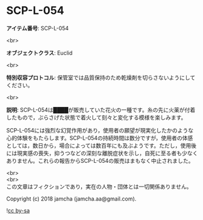 #+OPTIONS: toc:nil
#+OPTIONS: \n:t

* SCP-L-054

  *アイテム番号*: SCP-L-054

  <br>

  *オブジェクトクラス*: Euclid

  <br>

  *特別収容プロトコル*: 保管室では品質保持のため乾燥剤を切らさないようにしてください。

  <br>

  *説明*: SCP-L-054は████が販売していた花火の一種です。糸の先に火薬が付着したもので，ぶらさげた状態で着火して刻々と変化する模様を楽しみます。

  SCP-L-054には強烈な幻覚作用があり，使用者の願望が現実化したかのような心的体験をもたらします。SCP-L-054の持続時間は数分ですが，使用者の体感としては，数日から，場合によっては数百年にも及ぶようです。ただし，使用後には現実感の喪失，抑うつなどの深刻な離脱症状を示し，自死に至る者も少なくありません。これらの報告からSCP-L-054の販売はまもなく中止されました。

  <br>
  <br>
  この文章はフィクションであり，実在の人物・団体とは一切関係ありません。

  Copyright (c) 2018 jamcha (jamcha.aa@gmail.com).

  ![[http://i.creativecommons.org/l/by-sa/4.0/88x31.png][cc by-sa]]
